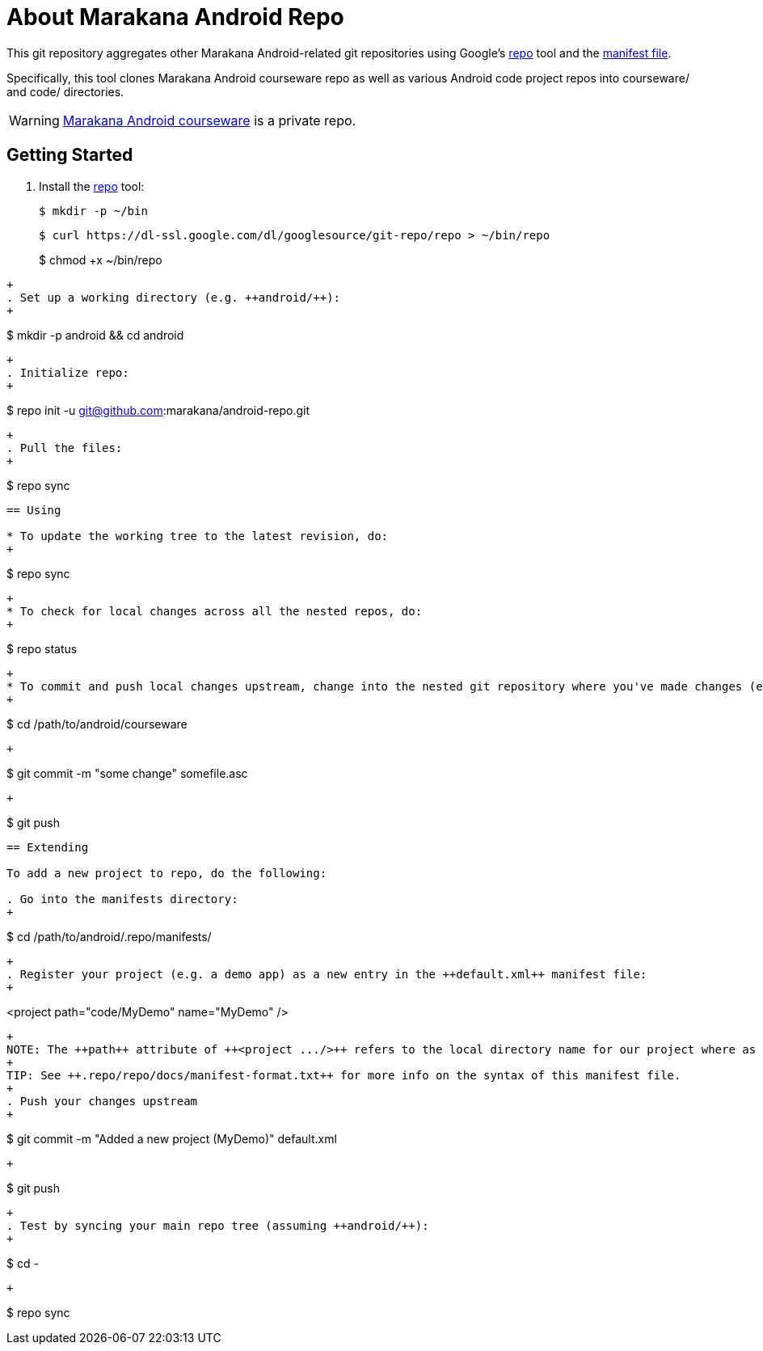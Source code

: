 = About Marakana Android Repo

This git repository aggregates other Marakana Android-related git repositories using Google's http://source.android.com/source/version-control.html[++repo++] tool and the http://code.google.com/p/git-repo/source/browse/docs/manifest-format.txt?name=v1.8.1[manifest file].

Specifically, this tool clones Marakana Android courseware repo as well as various Android code project repos into ++courseware/++ and ++code/++ directories.

WARNING: https://github.com/marakana/courseware-android[Marakana Android courseware] is a private repo.

== Getting Started

. Install the http://source.android.com/source/version-control.html[++repo++] tool:
+
----
$ mkdir -p ~/bin
----
+
----
$ curl https://dl-ssl.google.com/dl/googlesource/git-repo/repo > ~/bin/repo
----
+
$ chmod +x ~/bin/repo
----
+
. Set up a working directory (e.g. ++android/++):
+
----
$ mkdir -p android && cd android
----
+
. Initialize repo:
+
----
$ repo init -u git@github.com:marakana/android-repo.git
----
+
. Pull the files:
+
----
$ repo sync
----

== Using

* To update the working tree to the latest revision, do:
+
----
$ repo sync
----
+
* To check for local changes across all the nested repos, do:
+
----
$ repo status
----
+
* To commit and push local changes upstream, change into the nested git repository where you've made changes (e.g. to ++courseware/++) and use normal git commands:
+
----
$ cd /path/to/android/courseware
----
+
----
$ git commit -m "some change" somefile.asc
----
+
----
$ git push
----

== Extending

To add a new project to repo, do the following:

. Go into the manifests directory:
+
----
$ cd /path/to/android/.repo/manifests/
----
+
. Register your project (e.g. a demo app) as a new entry in the ++default.xml++ manifest file:
+
----
<project path="code/MyDemo" name="MyDemo" />
----
+
NOTE: The ++path++ attribute of ++<project .../>++ refers to the local directory name for our project where as the ++name++ attribute refers to the remote git repository name (relative to the parent of this repository).
+
TIP: See ++.repo/repo/docs/manifest-format.txt++ for more info on the syntax of this manifest file.
+
. Push your changes upstream
+
----
$ git commit -m "Added a new project (MyDemo)" default.xml
----
+
----
$ git push
----
+
. Test by syncing your main repo tree (assuming ++android/++):
+
----
$ cd -
----
+
----
$ repo sync
----

